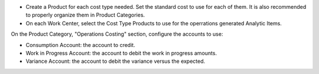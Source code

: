* Create a Product for each cost type needed. Set the standard cost to use for each of them.
  It is also recommended to properly organize them in Product Categories.
* On each Work Center, select the Cost Type Products to use for the operrations generated Analytic Items.

On the Product Category, "Operations Costing" section, configure the accounts to use:

* Consumption Account: the account to credit.
* Work in Progress Account: the account to debit the work in progress amounts.
* Variance Account: the account to debit the variance versus the expected.
